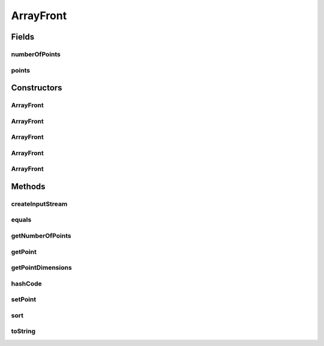 .. java:import:: org.uma.jmetal.solution Solution

.. java:import:: org.uma.jmetal.util JMetalException

.. java:import:: org.uma.jmetal.util.front Front

.. java:import:: org.uma.jmetal.util.point Point

.. java:import:: org.uma.jmetal.util.point.impl ArrayPoint

ArrayFront
==========

.. java:package:: org.uma.jmetal.util.front.imp
   :noindex:

.. java:type:: @SuppressWarnings public class ArrayFront implements Front

   This class implements the \ :java:ref:`Front`\  interface by using an array of \ :java:ref:`Point`\  objects

   :author: Antonio J. Nebro

Fields
------
numberOfPoints
^^^^^^^^^^^^^^

.. java:field:: protected int numberOfPoints
   :outertype: ArrayFront

points
^^^^^^

.. java:field:: protected Point[] points
   :outertype: ArrayFront

Constructors
------------
ArrayFront
^^^^^^^^^^

.. java:constructor:: public ArrayFront()
   :outertype: ArrayFront

   Constructor

ArrayFront
^^^^^^^^^^

.. java:constructor:: public ArrayFront(List<? extends Solution<?>> solutionList)
   :outertype: ArrayFront

   Constructor

ArrayFront
^^^^^^^^^^

.. java:constructor:: public ArrayFront(Front front)
   :outertype: ArrayFront

   Copy Constructor

ArrayFront
^^^^^^^^^^

.. java:constructor:: public ArrayFront(int numberOfPoints, int dimensions)
   :outertype: ArrayFront

   Constructor

ArrayFront
^^^^^^^^^^

.. java:constructor:: public ArrayFront(String fileName) throws FileNotFoundException
   :outertype: ArrayFront

   Constructor

   :param fileName: File containing the data. Each line of the file is a list of objective values
   :throws FileNotFoundException:

Methods
-------
createInputStream
^^^^^^^^^^^^^^^^^

.. java:method:: public InputStream createInputStream(String fileName) throws FileNotFoundException
   :outertype: ArrayFront

equals
^^^^^^

.. java:method:: @Override public boolean equals(Object o)
   :outertype: ArrayFront

getNumberOfPoints
^^^^^^^^^^^^^^^^^

.. java:method:: @Override public int getNumberOfPoints()
   :outertype: ArrayFront

getPoint
^^^^^^^^

.. java:method:: @Override public Point getPoint(int index)
   :outertype: ArrayFront

getPointDimensions
^^^^^^^^^^^^^^^^^^

.. java:method:: @Override public int getPointDimensions()
   :outertype: ArrayFront

hashCode
^^^^^^^^

.. java:method:: @Override public int hashCode()
   :outertype: ArrayFront

setPoint
^^^^^^^^

.. java:method:: @Override public void setPoint(int index, Point point)
   :outertype: ArrayFront

sort
^^^^

.. java:method:: @Override public void sort(Comparator<Point> comparator)
   :outertype: ArrayFront

toString
^^^^^^^^

.. java:method:: @Override public String toString()
   :outertype: ArrayFront

